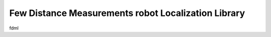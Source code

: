 Few Distance Measurements robot Localization Library
====================================================

fdml
